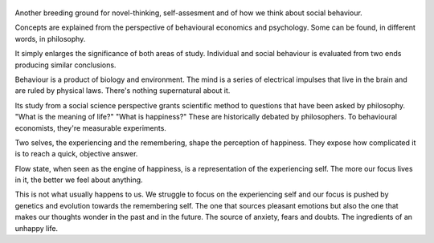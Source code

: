 .. title: Thinking, Fast and Slow - by Daniel Kahneman
.. slug: thinking-fast-and-slow
.. date: 2022-01-29 01:05:03 UTC+01:00
.. category: reviews

.. figure:: https://i.gr-assets.com/images/S/compressed.photo.goodreads.com/books/1317793965l/11468377.jpg 
   :class: thumbnail
   :height: 500
   :width: 330
   :scale: 50%

Another breeding ground for novel-thinking, self-assesment and of how we think about social behaviour.

Concepts are explained from the perspective of behavioural economics and psychology. Some can be found, in different words, in philosophy.

It simply enlarges the significance of both areas of study. Individual and social behaviour is evaluated from two ends producing similar conclusions.

Behaviour is a product of biology and environment. The mind is a series of electrical impulses that live in the brain and are ruled by physical laws. There's nothing supernatural about it.

Its study from a social science perspective grants scientific method to questions that have been asked by philosophy. "What is the meaning of life?" "What is happiness?" These are historically debated by philosophers. To behavioural economists, they're measurable experiments.

Two selves, the experiencing and the remembering, shape the perception of happiness. They expose how complicated it is to reach a quick, objective answer.

Flow state, when seen as the engine of happiness, is a representation of the experiencing self. The more our focus lives in it, the better we feel about anything. 

This is not what usually happens to us. We struggle to focus on the experiencing self and our focus is pushed by genetics and evolution towards the remembering self. The one that sources pleasant emotions but also the one that makes our thoughts wonder in the past and in the future. The source of anxiety, fears and doubts. The ingredients of an unhappy life.
